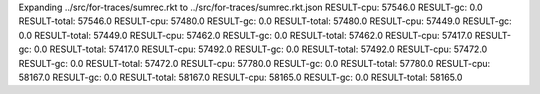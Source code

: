 Expanding ../src/for-traces/sumrec.rkt to ../src/for-traces/sumrec.rkt.json
RESULT-cpu: 57546.0
RESULT-gc: 0.0
RESULT-total: 57546.0
RESULT-cpu: 57480.0
RESULT-gc: 0.0
RESULT-total: 57480.0
RESULT-cpu: 57449.0
RESULT-gc: 0.0
RESULT-total: 57449.0
RESULT-cpu: 57462.0
RESULT-gc: 0.0
RESULT-total: 57462.0
RESULT-cpu: 57417.0
RESULT-gc: 0.0
RESULT-total: 57417.0
RESULT-cpu: 57492.0
RESULT-gc: 0.0
RESULT-total: 57492.0
RESULT-cpu: 57472.0
RESULT-gc: 0.0
RESULT-total: 57472.0
RESULT-cpu: 57780.0
RESULT-gc: 0.0
RESULT-total: 57780.0
RESULT-cpu: 58167.0
RESULT-gc: 0.0
RESULT-total: 58167.0
RESULT-cpu: 58165.0
RESULT-gc: 0.0
RESULT-total: 58165.0
